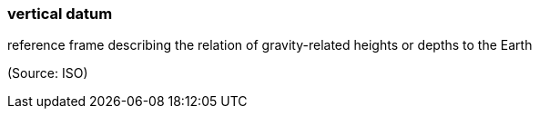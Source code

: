 === vertical datum

reference frame describing the relation of gravity-related heights or depths to the Earth

(Source: ISO)

